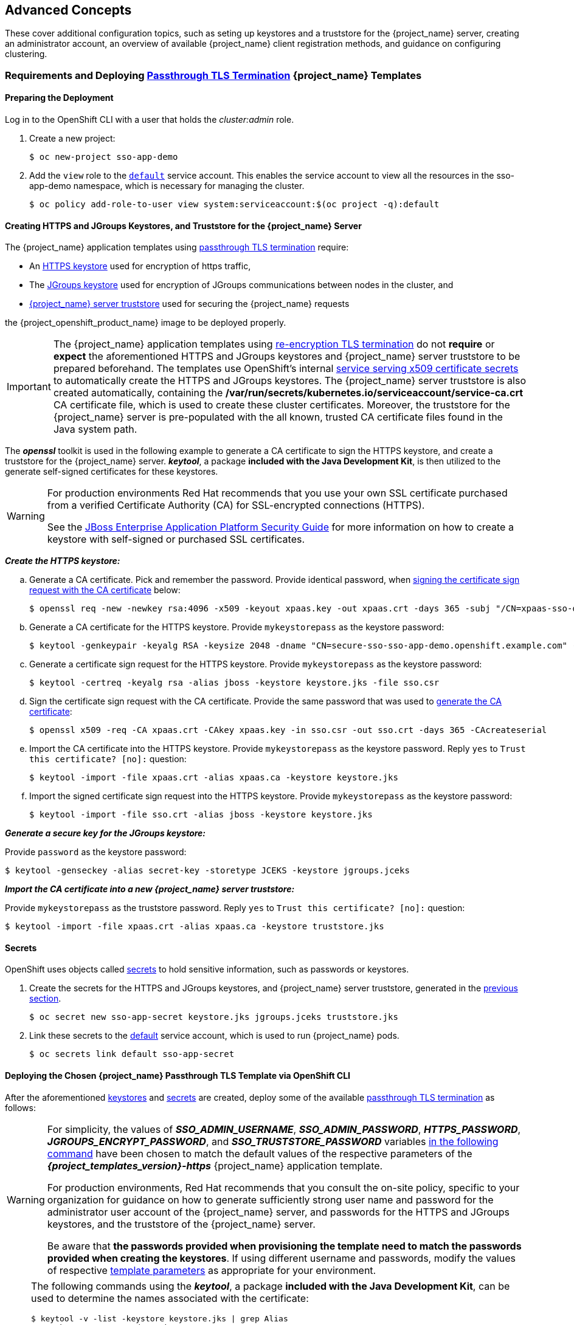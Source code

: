 == Advanced Concepts

These cover additional configuration topics, such as seting up keystores and a truststore for the {project_name} server, creating an administrator account, an overview of available {project_name} client registration methods, and guidance on configuring clustering.

=== Requirements and Deploying xref:../introduction/introduction.adoc#passthrough-templates[Passthrough TLS Termination] {project_name} Templates

==== Preparing the Deployment
Log in to the OpenShift CLI with a user that holds the _cluster:admin_ role.

. Create a new project:
+
[source,bash,subs="attributes+,macros+"]
----
$ oc new-project sso-app-demo
----
. Add the `view` role to the link:https://docs.openshift.com/container-platform/latest/dev_guide/service_accounts.html#default-service-accounts-and-roles[`default`] service account. This enables the service account to view all the resources in the sso-app-demo namespace, which is necessary for managing the cluster.
+
[source,bash,subs="attributes+,macros+"]
----
$ oc policy add-role-to-user view system:serviceaccount:$(oc project -q):default
----

[[Configuring-Keystores]]
==== Creating HTTPS and JGroups Keystores, and Truststore for the {project_name} Server

The {project_name} application templates using xref:../introduction/introduction.adoc#passthrough-templates[passthrough TLS termination] require:

* An xref:create-https-keystore[HTTPS keystore] used for encryption of https traffic,
* The xref:create-jgroups-keystore[JGroups keystore] used for encryption of JGroups communications between nodes in the cluster, and
* xref:create-server-truststore[{project_name} server truststore] used for securing the {project_name} requests

the {project_openshift_product_name} image to be deployed properly.

[IMPORTANT]
====
The {project_name} application templates using xref:../introduction/introduction.adoc#reencrypt-templates[re-encryption TLS termination] do not *require* or *expect* the aforementioned HTTPS and JGroups keystores and {project_name} server truststore to be prepared beforehand. The templates use OpenShift's internal link:https://docs.openshift.com/container-platform/latest/dev_guide/secrets.html#service-serving-certificate-secrets[service serving x509 certificate secrets] to automatically create the HTTPS and JGroups keystores. The {project_name} server truststore is also created automatically, containing the */var/run/secrets/kubernetes.io/serviceaccount/service-ca.crt* CA certificate file, which is used to create these cluster certificates. Moreover, the truststore for the {project_name} server is pre-populated with the all known, trusted CA certificate files found in the Java system path.
====

The *_openssl_* toolkit is used in the following example to generate a CA certificate to sign the HTTPS keystore, and create a truststore for the {project_name} server. *_keytool_*, a package *included with the Java Development Kit*, is then utilized to the generate self-signed certificates for these keystores.

[WARNING]
====
For production environments Red Hat recommends that you use your own SSL certificate purchased from a verified Certificate Authority (CA) for SSL-encrypted connections (HTTPS).

See the https://access.redhat.com/documentation/en-us/jboss_enterprise_application_platform/6.1/html-single/security_guide/index#Generate_a_SSL_Encryption_Key_and_Certificate[JBoss Enterprise Application Platform Security Guide] for more information on how to create a keystore with self-signed or purchased SSL certificates.
====

[[create-https-keystore]]
*_Create the HTTPS keystore:_*

[[generate-ca-certificate]]
.. Generate a CA certificate. Pick and remember the password. Provide identical password, when xref:signing-csr-with-ca-certificate[signing the certificate sign request with the CA certificate] below:
+
[source,bash,subs="attributes+,macros+"]
----
$ openssl req -new -newkey rsa:4096 -x509 -keyout xpaas.key -out xpaas.crt -days 365 -subj "/CN=xpaas-sso-demo.ca"
----
.. Generate a CA certificate for the HTTPS keystore. Provide `mykeystorepass` as the keystore password:
+
[source,bash,subs="attributes+,macros+"]
----
$ keytool -genkeypair -keyalg RSA -keysize 2048 -dname "CN=secure-sso-sso-app-demo.openshift.example.com" -alias jboss -keystore keystore.jks
----
.. Generate a certificate sign request for the HTTPS keystore. Provide `mykeystorepass` as the keystore password:
+
[source,bash,subs="attributes+,macros+"]
----
$ keytool -certreq -keyalg rsa -alias jboss -keystore keystore.jks -file sso.csr
----

[[signing-csr-with-ca-certificate]]
[start=4]
.. Sign the certificate sign request with the CA certificate. Provide the same password that was used to xref:generate-ca-certificate[generate the CA certificate]:
+
[source,bash,subs="attributes+,macros+"]
----
$ openssl x509 -req -CA xpaas.crt -CAkey xpaas.key -in sso.csr -out sso.crt -days 365 -CAcreateserial
----
.. Import the CA certificate into the HTTPS keystore. Provide `mykeystorepass` as the keystore password. Reply `yes` to `Trust this certificate? [no]:` question:
+
[source,bash,subs="attributes+,macros+"]
----
$ keytool -import -file xpaas.crt -alias xpaas.ca -keystore keystore.jks
----
.. Import the signed certificate sign request into the HTTPS keystore. Provide `mykeystorepass` as the keystore password:
+
[source,bash,subs="attributes+,macros+"]
----
$ keytool -import -file sso.crt -alias jboss -keystore keystore.jks
----

[[create-jgroups-keystore]]
*_Generate a secure key for the JGroups keystore:_*

Provide `password` as the keystore password:

[source,bash,subs="attributes+,macros+"]
----
$ keytool -genseckey -alias secret-key -storetype JCEKS -keystore jgroups.jceks
----

[[create-server-truststore]]
*_Import the CA certificate into a new {project_name} server truststore:_*

Provide `mykeystorepass` as the truststore password. Reply `yes` to `Trust this certificate? [no]:` question:

[source,bash,subs="attributes+,macros+"]
----
$ keytool -import -file xpaas.crt -alias xpaas.ca -keystore truststore.jks
----

[[Configuring-Secrets]]
==== Secrets

OpenShift uses objects called link:https://docs.openshift.com/container-platform/latest/dev_guide/secrets.html[secrets] to hold sensitive information, such as passwords or keystores.

. Create the secrets for the HTTPS and JGroups keystores, and {project_name} server truststore, generated in the xref:Configuring-Keystores[previous section].
+
[source,bash,subs="attributes+,macros+"]
----
$ oc secret new sso-app-secret keystore.jks jgroups.jceks truststore.jks
----
. Link these secrets to the link:https://docs.openshift.com/container-platform/latest/dev_guide/service_accounts.html#default-service-accounts-and-roles[default] service account, which is used to run {project_name} pods.
+
[source,bash,subs="attributes+,macros+"]
----
$ oc secrets link default sso-app-secret
----

==== Deploying the Chosen {project_name} Passthrough TLS Template via OpenShift CLI

After the aforementioned xref:Configuring-Keystores[keystores] and xref:Configuring-Secrets[secrets] are created, deploy some of the available xref:../introduction/introduction.adoc#passthrough-templates[passthrough TLS termination] as follows:

[WARNING]
====
For simplicity, the values of *_SSO_ADMIN_USERNAME_*, *_SSO_ADMIN_PASSWORD_*, *_HTTPS_PASSWORD_*, *_JGROUPS_ENCRYPT_PASSWORD_*, and *_SSO_TRUSTSTORE_PASSWORD_* variables xref:advanced-topics-deploy-{project_templates_version}-https-template[in the following command] have been chosen to match the default values of the respective parameters of the *_{project_templates_version}-https_* {project_name} application template.

For production environments, Red Hat recommends that you consult the on-site policy, specific to your organization for guidance on how to generate sufficiently strong user name and password for the administrator user account of the {project_name} server, and passwords for the HTTPS and JGroups keystores, and the truststore of the {project_name} server.

Be aware that *the passwords provided when provisioning the template need to match the passwords provided when creating the keystores*. If using different username and passwords, modify the values of respective xref:advanced-topics-deploy-{project_templates_version}-https-template[template parameters] as appropriate for your environment.
====

[NOTE]
====
The following commands using the *_keytool_*, a package *included with the Java Development Kit*, can be used to determine the names associated with the certificate:

[source,bash,subs="attributes+,macros+"]
----
$ keytool -v -list -keystore keystore.jks | grep Alias
Enter keystore password:  mykeystorepass
Alias name: xpaas.ca
Alias name: jboss
----

[source,bash,subs="attributes+,macros+"]
----
$ keytool -v -list -keystore jgroups.jceks -storetype jceks | grep Alias
Enter keystore password:  password
Alias name: secret-key
----

Finally, the *_SSO_ADMIN_USERNAME_*, *_SSO_ADMIN_PASSWORD_*, and the *_SSO_REALM_* template parameters in the following command are optional.
====

[[advanced-topics-deploy-{project_templates_version}-https-template]]
[source,bash,subs="attributes+,macros+"]
----
$ oc new-app --template={project_templates_version}-https \
 -p HTTPS_SECRET="sso-app-secret" \
 -p HTTPS_KEYSTORE="keystore.jks" \
 -p HTTPS_NAME="jboss" \
 -p HTTPS_PASSWORD="mykeystorepass" \
 -p JGROUPS_ENCRYPT_SECRET="sso-app-secret" \
 -p JGROUPS_ENCRYPT_KEYSTORE="jgroups.jceks" \
 -p JGROUPS_ENCRYPT_NAME="secret-key" \
 -p JGROUPS_ENCRYPT_PASSWORD="password" \
 -p SSO_ADMIN_USERNAME="admin" \
 -p SSO_ADMIN_PASSWORD="redhat" \
 -p SSO_REALM="demorealm" \
 -p SSO_TRUSTSTORE="truststore.jks" \
 -p SSO_TRUSTSTORE_PASSWORD="mykeystorepass" \
 -p SSO_TRUSTSTORE_SECRET="sso-app-secret"
--> Deploying template "openshift/{project_templates_version}-https" to project sso-app-demo

     {project_name} {project_version} (Ephemeral with passthrough TLS)
     ---------
     An example {project_name} 7 application. For more information about using this template, see \https://github.com/jboss-openshift/application-templates.

     A new {project_name} service has been created in your project. The admin username/password for accessing the master realm via the {project_name} console is admin/redhat. Please be sure to create the following secrets: "sso-app-secret" containing the keystore.jks file used for serving secure content; "sso-app-secret" containing the jgroups.jceks file used for securing JGroups communications; "sso-app-secret" containing the truststore.jks file used for securing {project_name} requests.

     * With parameters:
        * Application Name=sso
        * Custom http Route Hostname=
        * Custom https Route Hostname=
        * Server Keystore Secret Name=sso-app-secret
        * Server Keystore Filename=keystore.jks
        * Server Keystore Type=
        * Server Certificate Name=jboss
        * Server Keystore Password=mykeystorepass
        * Datasource Minimum Pool Size=
        * Datasource Maximum Pool Size=
        * Datasource Transaction Isolation=
        * JGroups Secret Name=sso-app-secret
        * JGroups Keystore Filename=jgroups.jceks
        * JGroups Certificate Name=secret-key
        * JGroups Keystore Password=password
        * JGroups Cluster Password=yeSppLfp # generated
        * ImageStream Namespace=openshift
        * {project_name} Administrator Username=admin
        * {project_name} Administrator Password=redhat
        * {project_name} Realm=demorealm
        * {project_name} Service Username=
        * {project_name} Service Password=
        * {project_name} Trust Store=truststore.jks
        * {project_name} Trust Store Password=mykeystorepass
        * {project_name} Trust Store Secret=sso-app-secret
        * Container Memory Limit=1Gi

--> Creating resources ...
    service "sso" created
    service "secure-sso" created
    service "sso-ping" created
    route "sso" created
    route "secure-sso" created
    deploymentconfig "sso" created
--> Success
    Run 'oc status' to view your app.
----

[[advanced-concepts-sso-hostname-spi-setup]]
=== Customizing the Hostname for the {project_name} Server

The hostname SPI introduced a flexible way to configure the hostname for the {project_name} server. There are two built-in providers. The first is `request`, which uses the request headers to determine the hostname. This is the *default setting* for {project_openshift_product_name} image. The second is `fixed`, which allows configuring a fixed hostname. The latter makes sure that only valid hostnames can be used and allows internal applications to invoke {project_name} server through an alternative URL.

Run the following commands to set the `fixed` hostname SPI provider for the {project_name} server:

. Deploy the {project_openshift_product_name} image with *_SSO_HOSTNAME_* environment variable set to the desired hostname of the {project_name} server.
+
----
$ oc new-app --template=sso-cd-x509-https \
  -p SSO_HOSTNAME="rh-sso-server.openshift.example.com"
----
. Identify the name of the route for the {project_name} service.
+
----
$ oc get routes
----
+
[cols="7",options="header"]
|===
|NAME
|HOST/PORT
|PATH
|SERVICES
|PORT
|TERMINATION
|WILDCARD

|sso
|sso-sso-app-demo.openshift.example.com
|
|sso
|<all>
|reencrypt
|None
|===
. Change the `host:` field to match the hostname specified as the value of the *_SSO_HOSTNAME_* environment variable above.
+
[NOTE]
====
Adjust the `rh-sso-server.openshift.example.com` value in the following command as necessary.
====
+
----
$ oc patch route/sso --type=json -p '[{"op": "replace", "path": "/spec/host", "value": "rh-sso-server.openshift.example.com"}]'
----
+
If successful, the previous command will return the following output:
+
----
route "sso" patched
----

[[sso-connecting-to-an-external-database]]
==== Connecting to an external database

{project_name} can be configured to connect to an external (to OpenShift cluster) database. In order to achieve this, you need to modify the `sso-{database name}` Endpoints object to point to the proper address. The procedure has been described in https://docs.openshift.com/container-platform/latest/dev_guide/expose_service/expose_internal_ip_service.html#manually-assign-ip-service[OpenShift manual].

Tip: The easiest way to get started is to deploy {project_name} from a template and then modify the Endpoints object. You might also need to update some of the datasource configuration variables in the DeploymentConfig. Once you're done, just roll a new deployment out.

[[sso-administrator-setup]]
=== Creating the Administrator Account for {project_name} Server

{project_name} does not provide any pre-configured management account out of the box. This administrator account is necessary for logging into the `master` realm's management console and perform server maintenance operations such as, creating realms or users, or registering applications intended to be secured by {project_name}.

The administrator account can be created:

* By providing values for the xref:sso-admin-template-parameters[*_SSO_ADMIN_USERNAME_* and *_SSO_ADMIN_PASSWORD_* parameters], when deploying the {project_name} application template, or
* By xref:sso-admin-remote-shell[a remote shell session to particular {project_name} pod], if the {project_openshift_product_name} image is deployed without an application template.

[NOTE]
====
{project_name} allows an initial administrator account to be created via the link:https://access.redhat.com/documentation/en-us/red_hat_single_sign-on/7.2/html-single/getting_started_guide/#creating_the_admin_account[Welcome Page] web form, but only if the Welcome Page is accessed from localhost; this method of administrator account creation is not applicable for the {project_openshift_product_name} image.
====

[[sso-admin-template-parameters]]
==== Creating the Administrator Account Using Template Parameters

When deploying {project_name} application template, the *_SSO_ADMIN_USERNAME_* and *_SSO_ADMIN_PASSWORD_* parameters denote the username and password of the {project_name} server's administrator account to be created for the `master` realm.

[NOTE]
====
*Both of these parameters are required.* If not specified, they are auto generated and displayed as an OpenShift instructional message when the template is instantiated.
====

[IMPORTANT]
====
The lifespan of the {project_name} server's administrator account depends upon the storage type used to store the {project_name} server's database:

* For an in-memory database mode (*_{project_templates_version}-https_* and *_{project_templates_version}-x509-https_* templates) the account exists throughout the lifecycle of the particular {project_name} pod (stored account data is lost upon pod destruction),
* For an ephemeral database mode (*_{project_templates_version}-mysql_* and *_{project_templates_version}-postgresql_* templates) the account exists throughout the lifecycle of the database pod (even if the {project_name} pod is destructed, the stored account data is preserved under the assumption that the database pod is still running),
* For persistent database mode (*_{project_templates_version}-mysql-persistent_*, *_{project_templates_version}-x509-mysql-persistent_*, *_{project_templates_version}-postgresql-persistent_*, and *_{project_templates_version}-x509-postgresql-persistent_* templates) the account exists throughout the lifecycle of the persistent medium used to hold the database data. This means that the stored account data is preserved even when both the {project_name} and the database pods are destructed.

It is a common practice to deploy an {project_name} application template to get the corresponding OpenShift deployment config for the application, and then reuse that deployment config multiple times (every time a new {project_name} application needs to be instantiated).
====

[WARNING]
====
In the case of *ephemeral or persistent database mode*, after creating the RH_SSO server's administrator account, remove the *_SSO_ADMIN_USERNAME_* and *_SSO_ADMIN_PASSWORD_* variables from the deployment config before deploying new {project_name} applications.
====

[IMPORTANT]
====
Run the following commands to prepare the previously created deployment config of the {project_name} application for reuse after the administrator account has been created:

. Identify the deployment config of the {project_name} application.
+
[source,bash,subs="attributes+,macros+"]
----
$ oc get dc -o name
deploymentconfig/sso
deploymentconfig/sso-mysql
----
. Clear the *_SSO_ADMIN_USERNAME_* and *_SSO_ADMIN_PASSWORD_* variables setting.
+
[source,bash,subs="attributes+,macros+"]
----
$ oc set env dc/sso \
  -e SSO_ADMIN_USERNAME="" \
  -e SSO_ADMIN_PASSWORD=""
----
====

[[sso-admin-remote-shell]]
==== Creating the Administrator Account via Remote Shell Session to {project_name} Pod

Run following commands to create an administrator account for the `master` realm of the {project_name} server, when deploying the {project_openshift_product_name} image directly from the image stream (without the xref:../introduction/introduction.adoc#sso-templates[template]), after the {project_name} application pod has been started:

. Identify the {project_name} application pod.
+
[source,bash,subs="attributes+,macros+"]
----
$ oc get pods
NAME                READY     STATUS    RESTARTS   AGE
sso-12-pt93n        1/1       Running   0          1m
sso-mysql-6-d97pf   1/1       Running   0          2m
----
. Open a remote shell session to the {project_openshift_product_name} container.
+
[source,bash,subs="attributes+,macros+"]
----
$ oc rsh sso-12-pt93n
sh-4.2$
----
. Create the {project_name} server administrator account for the `master` realm at the command line with the `add-user-keycloak.sh` script.
+
[source,bash,subs="attributes+,macros+"]
----
sh-4.2$ cd /opt/eap/bin/
sh-4.2$ ./add-user-keycloak.sh \
        -r master \
        -u sso_admin \
        -p sso_password
Added 'sso_admin' to '/opt/eap/standalone/configuration/keycloak-add-user.json', restart server to load user
----
+
[NOTE]
====
The 'sso_admin' / 'sso_password' credentials in the example above are for demonstration purposes only. Refer to the password policy applicable within your organization for guidance on how to create a secure user name and password.
====
. Restart the underlying JBoss EAP server instance to load the newly added user account. Wait for the server to restart properly.
+
[source,bash,subs="attributes+,macros+"]
----
sh-4.2$ ./jboss-cli.sh --connect ':reload'
{
    "outcome" => "success",
    "result" => undefined
}
----
+
[WARNING]
====
When restarting the server it is important to restart just the JBoss EAP process within the running {project_name} container, and not the whole container. This is because restarting the whole container will recreate it from scratch, without the {project_name} server administration account for the `master` realm.
====
. Log in to the `master` realm's administration console of the {project_name} server using the credentials created in the steps above. In the browser, navigate to *\http://sso-<project-name>.<hostname>/auth/admin*  for the {project_name} web server, or to *\https://secure-sso-<project-name>.<hostname>/auth/admin* for the encrypted {project_name} web server, and specify the user name and password used to create the administrator user.

=== Deployment Process

Once deployed, the *_{project_templates_version}-https_* and *_{project_templates_version}-x509-https_* templates create a single pod that contains both the database and the {project_name} servers. The *_{project_templates_version}-mysql_*, *_{project_templates_version}-mysql-persistent_*, *_{project_templates_version}-x509-mysql-persistent_*, *_{project_templates_version}-postgresql_*, *_{project_templates_version}-postgresql-persistent_*, and *_{project_templates_version}-x509-postgresql-persistent_* templates create two pods, one for the database server and one for the {project_name} web server.

After the {project_name} web server pod has started, it can be accessed at its custom configured hostnames, or at the default hostnames:

* *\http://sso-_<project-name>_._<hostname>_/auth/admin*: for the {project_name} web server, and
* *\https://secure-sso-_<project-name>_._<hostname>_/auth/admin*: for the encrypted {project_name} web server.

Use the xref:sso-administrator-setup[administrator user credentials] to log in into the `master` realm's administration console.

[[SSO-Clients]]
=== {project_name} Clients

Clients are {project_name} entities that request user authentication. A client can be an application requesting {project_name} to provide user authentication, or it can be making requests for access tokens to start services on behalf of an authenticated user. See the link:https://access.redhat.com/documentation/en-us/red_hat_single_sign-on/7.2/html/server_administration_guide/clients[Managing Clients chapter of the {project_name} documentation] for more information.

{project_name} provides link:https://access.redhat.com/documentation/en-us/red_hat_single_sign-on/7.2/html/server_administration_guide/clients#oidc_clients[OpenID-Connect] and link:https://access.redhat.com/documentation/en-us/red_hat_single_sign-on/7.2/html/server_administration_guide/clients#saml_clients[SAML] client protocols. +
OpenID-Connect is the preferred protocol and utilizes three different access types:

- *public*: Useful for JavaScript applications that run directly in the browser and require no server configuration.
- *confidential*: Useful for server-side clients, such as EAP web applications, that need to perform a browser login.
- *bearer-only*: Useful for back-end services that allow bearer token requests.

It is required to specify the client type in the *<auth-method>* key of the application *web.xml* file. This file is read by the image at deployment. Set the value of *<auth-method>* element to:

* *KEYCLOAK* for the OpenID Connect client.
* *KEYCLOAK-SAML* for the SAML client.

The following is an example snippet for the application *web.xml* to configure an OIDC client:

[source,bash,subs="attributes+,macros+"]
----
...
<login-config>
        <auth-method>KEYCLOAK</auth-method>
</login-config>
...
----

[[Auto-Man-Client-Reg]]
==== Automatic and Manual {project_name} Client Registration Methods
A client application can be automatically registered to an {project_name} realm by using credentials passed in variables specific to the *_eap64-sso-s2i_*, *_eap71-sso-s2i_*, and *_datavirt63-secure-s2i_* templates.

Alternatively, you can manually register the client application by configuring and exporting the {project_name} client adapter and including it in the client application configuration.

===== Automatic {project_name} Client Registration

Automatic {project_name} client registration is determined by {project_name} environment variables specific to the *_eap64-sso-s2i_*, *_eap71-sso-s2i_*, and *_datavirt63-secure-s2i_* templates. The {project_name} credentials supplied in the template are then used to register the client to the {project_name} realm during deployment of the client application.

The {project_name} environment variables included in the *_eap64-sso-s2i_*, *_eap71-sso-s2i_*, and *_datavirt63-secure-s2i_* templates are:

[cols="2*", options="header"]
|===
|Variable
|Description
|*_HOSTNAME_HTTP_*
|Custom hostname for http service route. Leave blank for default hostname of <application-name>.<project>.<default-domain-suffix>

|*_HOSTNAME_HTTPS_*
|Custom hostname for https service route. Leave blank for default hostname of <application-name>.<project>.<default-domain-suffix>

|*_SSO_URL_*
|The {project_name} web server authentication address: $$https://secure-sso-$$_<project-name>_._<hostname>_/auth

|*_SSO_REALM_*
|The {project_name} realm created for this procedure.

|*_SSO_USERNAME_*
|The name of the _realm management user_.

|*_SSO_PASSWORD_*
| The password of the user.

|*_SSO_PUBLIC_KEY_*
|The public key generated by the realm. It is located in the *Keys* tab of the *Realm Settings* in the {project_name} console.

|*_SSO_BEARER_ONLY_*
|If set to *true*, the OpenID Connect client is registered as bearer-only.

|*_SSO_ENABLE_CORS_*
|If set to *true*, the {project_name} adapter enables Cross-Origin Resource Sharing (CORS).
|===

If the {project_name} client uses the SAML protocol, the following additional variables need to be configured:

[cols="2*", options="header"]
|===
|Variable
|Description
|*_SSO_SAML_KEYSTORE_SECRET_*
|Secret to use for access to SAML keystore. The default is _sso-app-secret_.

|*_SSO_SAML_KEYSTORE_*
|Keystore filename in the SAML keystore secret. The default is _keystore.jks_.

|*_SSO_SAML_KEYSTORE_PASSWORD_*
|Keystore password for SAML. The default is _mykeystorepass_.

|*_SSO_SAML_CERTIFICATE_NAME_*
|Alias for keys/certificate to use for SAML. The default is _jboss_.
|===

See xref:Example-EAP-Auto[Example Workflow: Automatically Registering EAP Application in {project_name} with OpenID-Connect Client] for an end-to-end example of the automatic client registration method using an OpenID-Connect client.

===== Manual {project_name} Client Registration

Manual {project_name} client registration is determined by the presence of a deployment file in the client application's _../configuration/_ directory. These files are exported from the client adapter in the {project_name} web console. The name of this file is different for OpenID-Connect and SAML clients:

[horizontal]
*OpenID-Connect*:: _../configuration/secure-deployments_
*SAML*:: _../configuration/secure-saml-deployments_

These files are copied to the {project_name} adapter configuration section in the _standalone-openshift.xml_ at when the application is deployed.

There are two methods for passing the {project_name} adapter configuration to the client application:

* Modify the deployment file to contain the {project_name} adapter configuration so that it is included in the _standalone-openshift.xml_ file at deployment, or
* Manually include the OpenID-Connect _keycloak.json_ file, or the SAML _keycloak-saml.xml_ file in the client application's *../WEB-INF* directory.

See xref:Example-EAP-Manual[Example Workflow: Manually Configure an Application to Use {project_name} Authentication, Using SAML Client] for an end-to-end example of the manual {project_name} client registration method using a SAML client.

=== Limitations
OpenShift does not currently accept OpenShift role mapping from external providers. If {project_name} is used as an authentication gateway for OpenShift, users created in {project_name} must have the roles added using the OpenShift Administrator `oc adm policy` command.

For example, to allow an {project_name}-created user to view a project namespace in OpenShift:
[source,bash,subs="attributes+,macros+"]
----
$ oc adm policy add-role-to-user view <pass:quotes[_user-name_]> -n <pass:quotes[_project-name_]>
----
